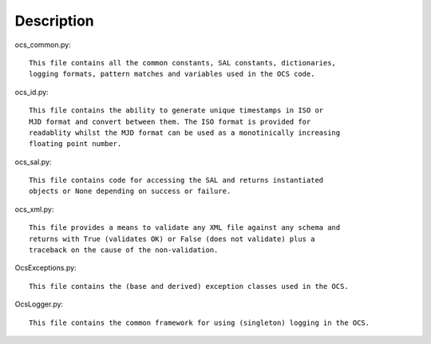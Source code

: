 ================
Description
================


ocs_common.py::

 This file contains all the common constants, SAL constants, dictionaries, 
 logging formats, pattern matches and variables used in the OCS code.

ocs_id.py::

 This file contains the ability to generate unique timestamps in ISO or 
 MJD format and convert between them. The ISO format is provided for 
 readablity whilst the MJD format can be used as a monotinically increasing 
 floating point number.

ocs_sal.py::

 This file contains code for accessing the SAL and returns instantiated 
 objects or None depending on success or failure.

ocs_xml.py::

 This file provides a means to validate any XML file against any schema and 
 returns with True (validates OK) or False (does not validate) plus a 
 traceback on the cause of the non-validation.

OcsExceptions.py::

 This file contains the (base and derived) exception classes used in the OCS.

OcsLogger.py::

 This file contains the common framework for using (singleton) logging in the OCS.
